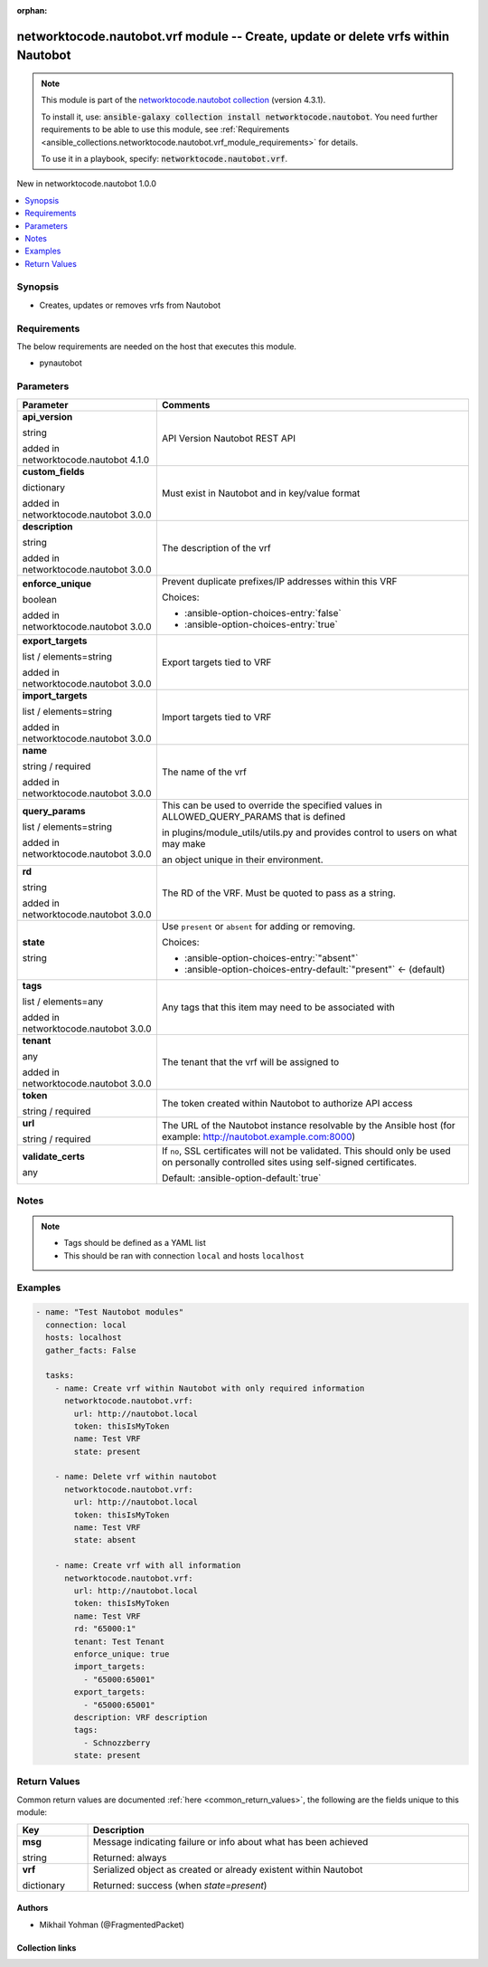 
.. Document meta

:orphan:

.. |antsibull-internal-nbsp| unicode:: 0xA0
    :trim:

.. role:: ansible-attribute-support-label
.. role:: ansible-attribute-support-property
.. role:: ansible-attribute-support-full
.. role:: ansible-attribute-support-partial
.. role:: ansible-attribute-support-none
.. role:: ansible-attribute-support-na
.. role:: ansible-option-type
.. role:: ansible-option-elements
.. role:: ansible-option-required
.. role:: ansible-option-versionadded
.. role:: ansible-option-aliases
.. role:: ansible-option-choices
.. role:: ansible-option-choices-default-mark
.. role:: ansible-option-default-bold
.. role:: ansible-option-configuration
.. role:: ansible-option-returned-bold
.. role:: ansible-option-sample-bold

.. Anchors

.. _ansible_collections.networktocode.nautobot.vrf_module:

.. Anchors: short name for ansible.builtin

.. Anchors: aliases



.. Title

networktocode.nautobot.vrf module -- Create, update or delete vrfs within Nautobot
++++++++++++++++++++++++++++++++++++++++++++++++++++++++++++++++++++++++++++++++++

.. Collection note

.. note::
    This module is part of the `networktocode.nautobot collection <https://galaxy.ansible.com/networktocode/nautobot>`_ (version 4.3.1).

    To install it, use: :code:`ansible-galaxy collection install networktocode.nautobot`.
    You need further requirements to be able to use this module,
    see :ref:`Requirements <ansible_collections.networktocode.nautobot.vrf_module_requirements>` for details.

    To use it in a playbook, specify: :code:`networktocode.nautobot.vrf`.

.. version_added

.. rst-class:: ansible-version-added

New in networktocode.nautobot 1.0.0

.. contents::
   :local:
   :depth: 1

.. Deprecated


Synopsis
--------

.. Description

- Creates, updates or removes vrfs from Nautobot


.. Aliases


.. Requirements

.. _ansible_collections.networktocode.nautobot.vrf_module_requirements:

Requirements
------------
The below requirements are needed on the host that executes this module.

- pynautobot






.. Options

Parameters
----------


.. rst-class:: ansible-option-table

.. list-table::
  :width: 100%
  :widths: auto
  :header-rows: 1

  * - Parameter
    - Comments

  * - .. raw:: html

        <div class="ansible-option-cell">
        <div class="ansibleOptionAnchor" id="parameter-api_version"></div>

      .. _ansible_collections.networktocode.nautobot.vrf_module__parameter-api_version:

      .. rst-class:: ansible-option-title

      **api_version**

      .. raw:: html

        <a class="ansibleOptionLink" href="#parameter-api_version" title="Permalink to this option"></a>

      .. rst-class:: ansible-option-type-line

      :ansible-option-type:`string`

      :ansible-option-versionadded:`added in networktocode.nautobot 4.1.0`


      .. raw:: html

        </div>

    - .. raw:: html

        <div class="ansible-option-cell">

      API Version Nautobot REST API


      .. raw:: html

        </div>

  * - .. raw:: html

        <div class="ansible-option-cell">
        <div class="ansibleOptionAnchor" id="parameter-custom_fields"></div>

      .. _ansible_collections.networktocode.nautobot.vrf_module__parameter-custom_fields:

      .. rst-class:: ansible-option-title

      **custom_fields**

      .. raw:: html

        <a class="ansibleOptionLink" href="#parameter-custom_fields" title="Permalink to this option"></a>

      .. rst-class:: ansible-option-type-line

      :ansible-option-type:`dictionary`

      :ansible-option-versionadded:`added in networktocode.nautobot 3.0.0`


      .. raw:: html

        </div>

    - .. raw:: html

        <div class="ansible-option-cell">

      Must exist in Nautobot and in key/value format


      .. raw:: html

        </div>

  * - .. raw:: html

        <div class="ansible-option-cell">
        <div class="ansibleOptionAnchor" id="parameter-description"></div>

      .. _ansible_collections.networktocode.nautobot.vrf_module__parameter-description:

      .. rst-class:: ansible-option-title

      **description**

      .. raw:: html

        <a class="ansibleOptionLink" href="#parameter-description" title="Permalink to this option"></a>

      .. rst-class:: ansible-option-type-line

      :ansible-option-type:`string`

      :ansible-option-versionadded:`added in networktocode.nautobot 3.0.0`


      .. raw:: html

        </div>

    - .. raw:: html

        <div class="ansible-option-cell">

      The description of the vrf


      .. raw:: html

        </div>

  * - .. raw:: html

        <div class="ansible-option-cell">
        <div class="ansibleOptionAnchor" id="parameter-enforce_unique"></div>

      .. _ansible_collections.networktocode.nautobot.vrf_module__parameter-enforce_unique:

      .. rst-class:: ansible-option-title

      **enforce_unique**

      .. raw:: html

        <a class="ansibleOptionLink" href="#parameter-enforce_unique" title="Permalink to this option"></a>

      .. rst-class:: ansible-option-type-line

      :ansible-option-type:`boolean`

      :ansible-option-versionadded:`added in networktocode.nautobot 3.0.0`


      .. raw:: html

        </div>

    - .. raw:: html

        <div class="ansible-option-cell">

      Prevent duplicate prefixes/IP addresses within this VRF


      .. rst-class:: ansible-option-line

      :ansible-option-choices:`Choices:`

      - :ansible-option-choices-entry:`false`
      - :ansible-option-choices-entry:`true`


      .. raw:: html

        </div>

  * - .. raw:: html

        <div class="ansible-option-cell">
        <div class="ansibleOptionAnchor" id="parameter-export_targets"></div>

      .. _ansible_collections.networktocode.nautobot.vrf_module__parameter-export_targets:

      .. rst-class:: ansible-option-title

      **export_targets**

      .. raw:: html

        <a class="ansibleOptionLink" href="#parameter-export_targets" title="Permalink to this option"></a>

      .. rst-class:: ansible-option-type-line

      :ansible-option-type:`list` / :ansible-option-elements:`elements=string`

      :ansible-option-versionadded:`added in networktocode.nautobot 3.0.0`


      .. raw:: html

        </div>

    - .. raw:: html

        <div class="ansible-option-cell">

      Export targets tied to VRF


      .. raw:: html

        </div>

  * - .. raw:: html

        <div class="ansible-option-cell">
        <div class="ansibleOptionAnchor" id="parameter-import_targets"></div>

      .. _ansible_collections.networktocode.nautobot.vrf_module__parameter-import_targets:

      .. rst-class:: ansible-option-title

      **import_targets**

      .. raw:: html

        <a class="ansibleOptionLink" href="#parameter-import_targets" title="Permalink to this option"></a>

      .. rst-class:: ansible-option-type-line

      :ansible-option-type:`list` / :ansible-option-elements:`elements=string`

      :ansible-option-versionadded:`added in networktocode.nautobot 3.0.0`


      .. raw:: html

        </div>

    - .. raw:: html

        <div class="ansible-option-cell">

      Import targets tied to VRF


      .. raw:: html

        </div>

  * - .. raw:: html

        <div class="ansible-option-cell">
        <div class="ansibleOptionAnchor" id="parameter-name"></div>

      .. _ansible_collections.networktocode.nautobot.vrf_module__parameter-name:

      .. rst-class:: ansible-option-title

      **name**

      .. raw:: html

        <a class="ansibleOptionLink" href="#parameter-name" title="Permalink to this option"></a>

      .. rst-class:: ansible-option-type-line

      :ansible-option-type:`string` / :ansible-option-required:`required`

      :ansible-option-versionadded:`added in networktocode.nautobot 3.0.0`


      .. raw:: html

        </div>

    - .. raw:: html

        <div class="ansible-option-cell">

      The name of the vrf


      .. raw:: html

        </div>

  * - .. raw:: html

        <div class="ansible-option-cell">
        <div class="ansibleOptionAnchor" id="parameter-query_params"></div>

      .. _ansible_collections.networktocode.nautobot.vrf_module__parameter-query_params:

      .. rst-class:: ansible-option-title

      **query_params**

      .. raw:: html

        <a class="ansibleOptionLink" href="#parameter-query_params" title="Permalink to this option"></a>

      .. rst-class:: ansible-option-type-line

      :ansible-option-type:`list` / :ansible-option-elements:`elements=string`

      :ansible-option-versionadded:`added in networktocode.nautobot 3.0.0`


      .. raw:: html

        </div>

    - .. raw:: html

        <div class="ansible-option-cell">

      This can be used to override the specified values in ALLOWED\_QUERY\_PARAMS that is defined

      in plugins/module\_utils/utils.py and provides control to users on what may make

      an object unique in their environment.


      .. raw:: html

        </div>

  * - .. raw:: html

        <div class="ansible-option-cell">
        <div class="ansibleOptionAnchor" id="parameter-rd"></div>

      .. _ansible_collections.networktocode.nautobot.vrf_module__parameter-rd:

      .. rst-class:: ansible-option-title

      **rd**

      .. raw:: html

        <a class="ansibleOptionLink" href="#parameter-rd" title="Permalink to this option"></a>

      .. rst-class:: ansible-option-type-line

      :ansible-option-type:`string`

      :ansible-option-versionadded:`added in networktocode.nautobot 3.0.0`


      .. raw:: html

        </div>

    - .. raw:: html

        <div class="ansible-option-cell">

      The RD of the VRF. Must be quoted to pass as a string.


      .. raw:: html

        </div>

  * - .. raw:: html

        <div class="ansible-option-cell">
        <div class="ansibleOptionAnchor" id="parameter-state"></div>

      .. _ansible_collections.networktocode.nautobot.vrf_module__parameter-state:

      .. rst-class:: ansible-option-title

      **state**

      .. raw:: html

        <a class="ansibleOptionLink" href="#parameter-state" title="Permalink to this option"></a>

      .. rst-class:: ansible-option-type-line

      :ansible-option-type:`string`

      .. raw:: html

        </div>

    - .. raw:: html

        <div class="ansible-option-cell">

      Use \ :literal:`present`\  or \ :literal:`absent`\  for adding or removing.


      .. rst-class:: ansible-option-line

      :ansible-option-choices:`Choices:`

      - :ansible-option-choices-entry:`"absent"`
      - :ansible-option-choices-entry-default:`"present"` :ansible-option-choices-default-mark:`← (default)`


      .. raw:: html

        </div>

  * - .. raw:: html

        <div class="ansible-option-cell">
        <div class="ansibleOptionAnchor" id="parameter-tags"></div>

      .. _ansible_collections.networktocode.nautobot.vrf_module__parameter-tags:

      .. rst-class:: ansible-option-title

      **tags**

      .. raw:: html

        <a class="ansibleOptionLink" href="#parameter-tags" title="Permalink to this option"></a>

      .. rst-class:: ansible-option-type-line

      :ansible-option-type:`list` / :ansible-option-elements:`elements=any`

      :ansible-option-versionadded:`added in networktocode.nautobot 3.0.0`


      .. raw:: html

        </div>

    - .. raw:: html

        <div class="ansible-option-cell">

      Any tags that this item may need to be associated with


      .. raw:: html

        </div>

  * - .. raw:: html

        <div class="ansible-option-cell">
        <div class="ansibleOptionAnchor" id="parameter-tenant"></div>

      .. _ansible_collections.networktocode.nautobot.vrf_module__parameter-tenant:

      .. rst-class:: ansible-option-title

      **tenant**

      .. raw:: html

        <a class="ansibleOptionLink" href="#parameter-tenant" title="Permalink to this option"></a>

      .. rst-class:: ansible-option-type-line

      :ansible-option-type:`any`

      :ansible-option-versionadded:`added in networktocode.nautobot 3.0.0`


      .. raw:: html

        </div>

    - .. raw:: html

        <div class="ansible-option-cell">

      The tenant that the vrf will be assigned to


      .. raw:: html

        </div>

  * - .. raw:: html

        <div class="ansible-option-cell">
        <div class="ansibleOptionAnchor" id="parameter-token"></div>

      .. _ansible_collections.networktocode.nautobot.vrf_module__parameter-token:

      .. rst-class:: ansible-option-title

      **token**

      .. raw:: html

        <a class="ansibleOptionLink" href="#parameter-token" title="Permalink to this option"></a>

      .. rst-class:: ansible-option-type-line

      :ansible-option-type:`string` / :ansible-option-required:`required`

      .. raw:: html

        </div>

    - .. raw:: html

        <div class="ansible-option-cell">

      The token created within Nautobot to authorize API access


      .. raw:: html

        </div>

  * - .. raw:: html

        <div class="ansible-option-cell">
        <div class="ansibleOptionAnchor" id="parameter-url"></div>

      .. _ansible_collections.networktocode.nautobot.vrf_module__parameter-url:

      .. rst-class:: ansible-option-title

      **url**

      .. raw:: html

        <a class="ansibleOptionLink" href="#parameter-url" title="Permalink to this option"></a>

      .. rst-class:: ansible-option-type-line

      :ansible-option-type:`string` / :ansible-option-required:`required`

      .. raw:: html

        </div>

    - .. raw:: html

        <div class="ansible-option-cell">

      The URL of the Nautobot instance resolvable by the Ansible host (for example: http://nautobot.example.com:8000)


      .. raw:: html

        </div>

  * - .. raw:: html

        <div class="ansible-option-cell">
        <div class="ansibleOptionAnchor" id="parameter-validate_certs"></div>

      .. _ansible_collections.networktocode.nautobot.vrf_module__parameter-validate_certs:

      .. rst-class:: ansible-option-title

      **validate_certs**

      .. raw:: html

        <a class="ansibleOptionLink" href="#parameter-validate_certs" title="Permalink to this option"></a>

      .. rst-class:: ansible-option-type-line

      :ansible-option-type:`any`

      .. raw:: html

        </div>

    - .. raw:: html

        <div class="ansible-option-cell">

      If \ :literal:`no`\ , SSL certificates will not be validated. This should only be used on personally controlled sites using self-signed certificates.


      .. rst-class:: ansible-option-line

      :ansible-option-default-bold:`Default:` :ansible-option-default:`true`

      .. raw:: html

        </div>


.. Attributes


.. Notes

Notes
-----

.. note::
   - Tags should be defined as a YAML list
   - This should be ran with connection \ :literal:`local`\  and hosts \ :literal:`localhost`\ 

.. Seealso


.. Examples

Examples
--------

.. code-block:: yaml+jinja

    
    - name: "Test Nautobot modules"
      connection: local
      hosts: localhost
      gather_facts: False

      tasks:
        - name: Create vrf within Nautobot with only required information
          networktocode.nautobot.vrf:
            url: http://nautobot.local
            token: thisIsMyToken
            name: Test VRF
            state: present

        - name: Delete vrf within nautobot
          networktocode.nautobot.vrf:
            url: http://nautobot.local
            token: thisIsMyToken
            name: Test VRF
            state: absent

        - name: Create vrf with all information
          networktocode.nautobot.vrf:
            url: http://nautobot.local
            token: thisIsMyToken
            name: Test VRF
            rd: "65000:1"
            tenant: Test Tenant
            enforce_unique: true
            import_targets:
              - "65000:65001"
            export_targets:
              - "65000:65001"
            description: VRF description
            tags:
              - Schnozzberry
            state: present




.. Facts


.. Return values

Return Values
-------------
Common return values are documented :ref:`here <common_return_values>`, the following are the fields unique to this module:

.. rst-class:: ansible-option-table

.. list-table::
  :width: 100%
  :widths: auto
  :header-rows: 1

  * - Key
    - Description

  * - .. raw:: html

        <div class="ansible-option-cell">
        <div class="ansibleOptionAnchor" id="return-msg"></div>

      .. _ansible_collections.networktocode.nautobot.vrf_module__return-msg:

      .. rst-class:: ansible-option-title

      **msg**

      .. raw:: html

        <a class="ansibleOptionLink" href="#return-msg" title="Permalink to this return value"></a>

      .. rst-class:: ansible-option-type-line

      :ansible-option-type:`string`

      .. raw:: html

        </div>

    - .. raw:: html

        <div class="ansible-option-cell">

      Message indicating failure or info about what has been achieved


      .. rst-class:: ansible-option-line

      :ansible-option-returned-bold:`Returned:` always


      .. raw:: html

        </div>


  * - .. raw:: html

        <div class="ansible-option-cell">
        <div class="ansibleOptionAnchor" id="return-vrf"></div>

      .. _ansible_collections.networktocode.nautobot.vrf_module__return-vrf:

      .. rst-class:: ansible-option-title

      **vrf**

      .. raw:: html

        <a class="ansibleOptionLink" href="#return-vrf" title="Permalink to this return value"></a>

      .. rst-class:: ansible-option-type-line

      :ansible-option-type:`dictionary`

      .. raw:: html

        </div>

    - .. raw:: html

        <div class="ansible-option-cell">

      Serialized object as created or already existent within Nautobot


      .. rst-class:: ansible-option-line

      :ansible-option-returned-bold:`Returned:` success (when \ :emphasis:`state=present`\ )


      .. raw:: html

        </div>



..  Status (Presently only deprecated)


.. Authors

Authors
~~~~~~~

- Mikhail Yohman (@FragmentedPacket)



.. Extra links

Collection links
~~~~~~~~~~~~~~~~

.. raw:: html

  <p class="ansible-links">
    <a href="https://github.com/nautobot/nautobot-ansible/issues" aria-role="button" target="_blank" rel="noopener external">Issue Tracker</a>
    <a href="https://github.com/nautobot/nautobot-ansible" aria-role="button" target="_blank" rel="noopener external">Repository (Sources)</a>
  </p>

.. Parsing errors


